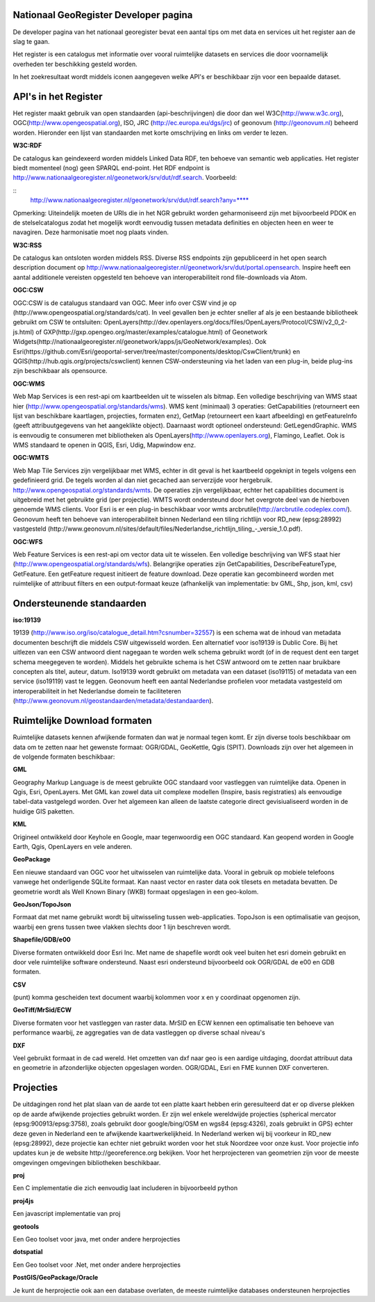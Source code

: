 

Nationaal GeoRegister Developer pagina
======================================

De developer pagina van het nationaal georegister bevat een aantal tips om met data en services uit het register aan de slag te gaan.

Het register is een catalogus met informatie over vooral ruimtelijke datasets en services die door voornamelijk overheden ter beschikking gesteld worden.

In het zoekresultaat wordt middels iconen aangegeven welke API's er beschikbaar zijn voor een bepaalde dataset.

API's in het Register
==========

Het register maakt gebruik van open standaarden (api-beschrijvingen) die door dan wel W3C(http://www.w3c.org), OGC(http://www.opengeospatial.org), ISO, JRC (http://ec.europa.eu/dgs/jrc) of geonovum (http://geonovum.nl) beheerd worden. 
Hieronder een lijst van standaarden met korte omschrijving en links om verder te lezen.

**W3C:RDF**

De catalogus kan geindexeerd worden middels Linked Data RDF, ten behoeve van semantic web applicaties. Het register biedt momenteel (nog) geen SPARQL end-point. Het RDF endpoint is http://www.nationaalgeoregister.nl/geonetwork/srv/dut/rdf.search. Voorbeeld:

::
        http://www.nationaalgeoregister.nl/geonetwork/srv/dut/rdf.search?any=****

Opmerking:  Uiteindelijk moeten de URIs die in het NGR gebruikt worden geharmoniseerd zijn met bijvoorbeeld PDOK en de stelselcatalogus zodat het mogelijk wordt eenvoudig tussen metadata definities en objecten heen en weer te navagiren. Deze harmonisatie moet nog plaats vinden.

**W3C:RSS**

De catalogus kan ontsloten worden middels RSS. Diverse RSS endpoints zijn gepubliceerd in het open search description document op http://www.nationaalgeoregister.nl/geonetwork/srv/dut/portal.opensearch. Inspire heeft een aantal additionele vereisten opgesteld ten behoeve van interoperabiliteit rond file-downloads via Atom.

**OGC:CSW**

OGC:CSW is de catalugus standaard van OGC. Meer info over CSW vind je op (http://www.opengeospatial.org/standards/cat). In veel gevallen ben je echter sneller af als je een bestaande bibliotheek gebruikt om CSW te ontsluiten: OpenLayers(http://dev.openlayers.org/docs/files/OpenLayers/Protocol/CSW/v2_0_2-js.html) of GXP(http://gxp.opengeo.org/master/examples/catalogue.html) of Geonetwork Widgets(http://nationaalgeoregister.nl/geonetwork/apps/js/GeoNetwork/examples).
Ook Esri(https://github.com/Esri/geoportal-server/tree/master/components/desktop/CswClient/trunk) en QGIS(http://hub.qgis.org/projects/cswclient) kennen CSW-ondersteuning via het laden van een plug-in, beide plug-ins zijn beschikbaar als opensource.

**OGC:WMS**

Web Map Services is een rest-api om kaartbeelden uit te wisselen als bitmap. Een volledige beschrijving van WMS staat hier (http://www.opengeospatial.org/standards/wms). WMS kent (minimaal) 3 operaties: GetCapabilities (retourneert een lijst van beschikbare kaartlagen, projecties, formaten enz), GetMap (retourneert een kaart afbeelding) en getFeatureInfo (geeft attribuutgegevens van het aangeklikte object). Daarnaast wordt optioneel ondersteund: GetLegendGraphic. WMS is eenvoudig te consumeren met bibliotheken als OpenLayers(http://www.openlayers.org), Flamingo, Leaflet. Ook is WMS standaard te openen in QGIS, Esri, Udig, Mapwindow enz.

**OGC:WMTS**

Web Map Tile Services zijn vergelijkbaar met WMS, echter in dit geval is het kaartbeeld opgeknipt in tegels volgens een gedefinieerd grid. De tegels worden al dan niet gecached aan serverzijde voor hergebruik.
http://www.opengeospatial.org/standards/wmts. De operaties zijn vergelijkbaar, echter het capabilities document is uitgebreid met het gebruikte grid (per projectie). WMTS wordt ondersteund door het overgrote deel van de hierboven genoemde WMS clients. Voor Esri is er een plug-in beschikbaar voor wmts arcbrutile(http://arcbrutile.codeplex.com/). Geonovum heeft ten behoeve van interoperabiliteit binnen Nederland een tiling richtlijn voor RD_new (epsg:28992) vastgesteld (http://www.geonovum.nl/sites/default/files/Nederlandse_richtlijn_tiling_-_versie_1.0.pdf).

**OGC:WFS**

Web Feature Services is een rest-api om vector data uit te wisselen. Een volledige beschrijving van WFS staat hier (http://www.opengeospatial.org/standards/wfs). Belangrijke operaties zijn GetCapabilities, DescribeFeatureType, GetFeature. Een getFeature request initieert de feature download. Deze operatie kan gecombineerd worden met ruimtelijke of attribuut filters en een output-formaat keuze (afhankelijk van implementatie: bv GML, Shp, json, kml, csv)


Ondersteunende standaarden 
==========================

**iso:19139**

19139 (http://www.iso.org/iso/catalogue_detail.htm?csnumber=32557) is een schema wat de inhoud van metadata documenten beschrijft die middels CSW uitgewisseld worden. Een alternatief voor iso19139 is Dublic Core. Bij het uitlezen van een CSW antwoord dient nagegaan te worden welk schema gebruikt wordt (of in de request dent een target schema meegegeven te worden). Middels het gebruikte schema is het CSW antwoord om te zetten naar bruikbare concepten als titel, auteur, datum. Iso19139 wordt gebruikt om metadata van een dataset (iso19115) of metadata van een service (iso19119) vast te leggen. Geonovum heeft een aantal Nederlandse profielen voor metadata vastgesteld om interoperabiliteit in het Nederlandse domein te faciliteteren (http://www.geonovum.nl/geostandaarden/metadata/destandaarden).

Ruimtelijke Download formaten
=============================

Ruimtelijke datasets kennen afwijkende formaten dan wat je normaal tegen komt. Er zijn diverse tools beschikbaar om data om te zetten naar het gewenste formaat: OGR/GDAL, GeoKettle, Qgis (SPIT). Downloads zijn over het algemeen in de volgende formaten beschikbaar:

**GML**

Geography Markup Language is de meest gebruikte OGC standaard voor vastleggen van ruimtelijke data. Openen in Qgis, Esri, OpenLayers. Met GML kan zowel data uit complexe modellen (Inspire, basis registraties) als eenvoudige tabel-data vastgelegd worden. Over het algemeen kan alleen de laatste categorie direct gevisiualiseerd worden in de huidige GIS paketten.  

**KML**

Origineel ontwikkeld door Keyhole en Google, maar tegenwoordig een OGC standaard. Kan geopend worden in Google Earth, Qgis, OpenLayers en vele anderen.

**GeoPackage**

Een nieuwe standaard van OGC voor het uitwisselen van ruimtelijke data. Vooral in gebruik op mobiele telefoons vanwege het onderligende SQLite formaat. Kan naast vector en raster data ook tilesets en metadata bevatten. De geometrie wordt als Well Known Binary (WKB) formaat opgeslagen in een geo-kolom. 

**GeoJson/TopoJson**

Formaat dat met name gebruikt wordt bij uitwisseling tussen web-applicaties. TopoJson is een optimalisatie van geojson, waarbij een grens tussen twee vlakken slechts door 1 lijn beschreven wordt.

**Shapefile/GDB/e00**

Diverse formaten ontwikkeld door Esri Inc. Met name de shapefile wordt ook veel buiten het esri domein gebruikt en door vele ruimtelijke software ondersteund. Naast esri ondersteund bijvoorbeeld ook OGR/GDAL de e00 en GDB formaten.

**CSV**

(punt) komma gescheiden text document waarbij kolommen voor x en y coordinaat opgenomen zijn.

**GeoTiff/MrSid/ECW**

Diverse formaten voor het vastleggen van raster data. MrSID en ECW kennen een optimalisatie ten behoeve van performance waarbij, ze aggregaties van de data vastleggen op diverse schaal niveau's

**DXF**

Veel gebruikt formaat in de cad wereld. Het omzetten van dxf naar geo is een aardige uitdaging, doordat attribuut data en geometrie in afzonderlijke objecten opgeslagen worden. OGR/GDAL, Esri en FME kunnen DXF converteren.

Projecties
==========

De uitdagingen rond het plat slaan van de aarde tot een platte kaart hebben erin geresulteerd dat er op diverse plekken op de aarde afwijkende projecties gebruikt worden. Er zijn wel enkele wereldwijde projecties (spherical mercator (epsg:900913/epsg:3758), zoals gebruikt door google/bing/OSM en wgs84 (epsg:4326), zoals gebruikt in GPS) echter deze geven in Nederland een te afwijkende kaartwerkelijkheid. In Nederland werken wij bij voorkeur in RD_new (epsg:28992), deze projectie kan echter niet gebruikt worden voor het stuk Noordzee voor onze kust. Voor projectie info updates kun je de website http://georeference.org bekijken. Voor het herprojecteren van geometrien zijn voor de meeste omgevingen omgevingen bibliotheken beschikbaar. 

**proj**

Een C implementatie die zich eenvoudig laat includeren in bijvoorbeeld python

**proj4js**

Een javascript implementatie van proj

**geotools**

Een Geo toolset voor java, met onder andere herprojecties

**dotspatial**

Een Geo toolset voor .Net, met onder andere herprojecties

**PostGIS/GeoPackage/Oracle**  

Je kunt de herprojectie ook aan een database overlaten, de meeste ruimtelijke databases ondersteunen herprojecties

